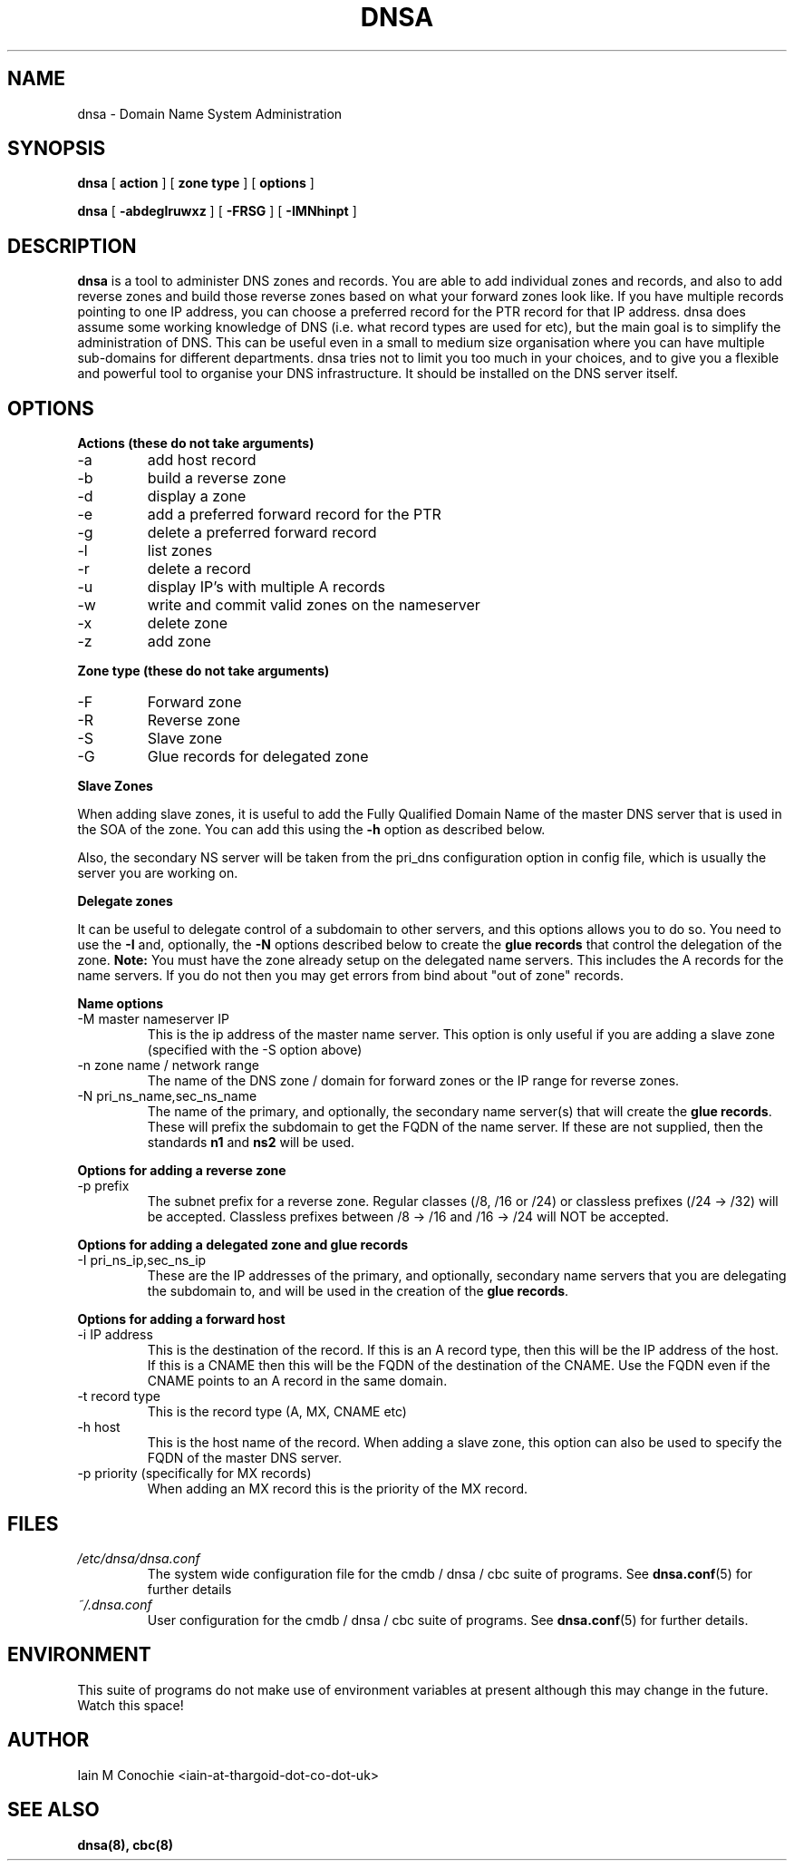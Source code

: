 .TH DNSA 8 "Version 0.2: 03 August 2013" "CMDB suite manuals"
.SH NAME
dnsa \- Domain Name System Administration
.SH SYNOPSIS
.B dnsa
[
.B action
] [
.B zone type
] [
.B options
]

.B dnsa
[
.B -abdeglruwxz
] [
.B -FRSG
] [
.B -IMNhinpt
]
.SH DESCRIPTION
\fBdnsa\fP is a tool to administer DNS zones and records. You are able to add
individual zones and records, and also to add reverse zones and build those
reverse zones based on what your forward zones look like. If you have multiple
records pointing to one IP address, you can choose a preferred record for the
PTR record for that IP address. dnsa does assume some working knowledge of DNS
(i.e. what record types are used for etc), but the main goal is to simplify
the administration of DNS. This can be useful even in a small to medium size
organisation where you can have multiple sub-domains for different departments.
dnsa tries not to limit you too much in your choices, and to give you a 
flexible and powerful tool to organise your DNS infrastructure. It should be
installed on the DNS server itself.
.SH OPTIONS
.B Actions (these do not take arguments)
.IP -a
add host record
.IP -b
build a reverse zone
.IP -d
display a zone
.IP -e
add a preferred forward record for the PTR
.IP -g
delete a preferred forward record
.IP -l
list zones
.IP -r
delete a record
.IP -u
display IP's with multiple A records
.IP -w
write and commit valid zones on the nameserver
.IP -x
delete zone
.IP -z
add zone
.PP
.B Zone type (these do not take arguments)
.IP -F
Forward zone
.IP -R
Reverse zone
.IP -S
Slave zone
.IP -G
Glue records for delegated zone
.PP
.B Slave Zones

When adding slave zones, it is useful to add the Fully Qualified Domain Name
of the master DNS server that is used in the SOA of the zone. You can add this
using the\fB -h\fP option as described below.

Also, the secondary NS server will be taken from the pri_dns configuration option
in config file, which is usually the server you are working on.
.PP
.B Delegate zones

It can be useful to delegate control of a subdomain to other servers, and this
options allows you to do so. You need to use the \fB-I\fP and, optionally, the
\fB-N\fP options described below to create the \fBglue records\fP that control
the delegation of the zone.
\fBNote:\fP You must have the zone already setup on the delegated name servers.
This includes the A records for the name servers. If you do not then you may
get errors from bind about "out of zone" records.
.PP
.B Name options
.IP "-M master nameserver IP"
This is the ip address of the master name server. This option is only useful
if you are adding a slave zone (specified with the -S option above)
.PP
.IP "-n zone name / network range
The name of the DNS zone / domain for forward zones or the IP range for
reverse zones.
.PP
.IP "-N pri_ns_name,sec_ns_name"
The name of the primary, and optionally, the secondary name server(s) that will
create the \fBglue records\fP. These will prefix the subdomain to get the
FQDN of the name server. If these are not supplied, then the standards \fBn1\fP
and \fBns2\fP will be used.
.PP
.B Options for adding a reverse zone
.IP "-p prefix"
The subnet prefix for a reverse zone. Regular classes (/8, /16 or /24)
or classless prefixes (/24 -> /32) will be accepted. Classless prefixes
between /8 -> /16 and /16 -> /24 will NOT be accepted.
.PP
.B Options for adding a delegated zone and glue records
.IP "-I pri_ns_ip,sec_ns_ip"
These are the IP addresses of the primary, and optionally, secondary name
servers that you are delegating the subdomain to, and will be used in the
creation of the \fBglue records\fP.
.PP
.B Options for adding a forward host
.IP "-i IP address"
This is the destination of the record. If this is an A record type, then this
will be the IP address of the host. If this is a CNAME then this will be the
FQDN of the destination of the CNAME. Use the FQDN even if the CNAME points to
an A record in the same domain.
.IP "-t record type"
This is the record type (A, MX, CNAME etc)
.IP "-h host"
This is the host name of the record. When adding a slave zone, this option can
also be used to specify the FQDN of the master DNS server.
.IP "-p priority (specifically for MX records)"
When adding an MX record this is the priority of the MX record.
.SH FILES
.I /etc/dnsa/dnsa.conf
.RS
The system wide configuration file for the cmdb / dnsa / cbc suite of
programs. See
.BR dnsa.conf (5)
for further details
.RE
.I ~/.dnsa.conf
.RS
User configuration for the cmdb / dnsa / cbc suite of programs. See
.BR dnsa.conf (5)
for further details.
.RE
.SH ENVIRONMENT
This suite of programs do not make use of environment variables at present
although this may change in the future. Watch this space!
.SH AUTHOR 
Iain M Conochie <iain-at-thargoid-dot-co-dot-uk>
.SH "SEE ALSO"
.BR dnsa(8),
.BR cbc(8)